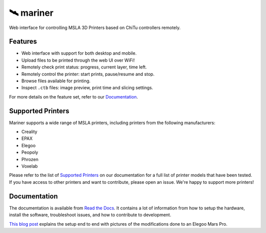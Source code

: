 🛰️ mariner
==========

|CI| |docs| |codecov| |Python| |MIT license|

Web interface for controlling MSLA 3D Printers based on ChiTu controllers
remotely.

|Screenshot|

Features
--------

- Web interface with support for both desktop and mobile.
- Upload files to be printed through the web UI over WiFi!
- Remotely check print status: progress, current layer, time left.
- Remotely control the printer: start prints, pause/resume and stop.
- Browse files available for printing.
- Inspect ``.ctb`` files: image preview, print time and slicing settings.

For more details on the feature set, refer to our `Documentation
<https://mariner.readthedocs.io/en/latest/>`_.

Supported Printers
------------------

Mariner supports a wide range of MSLA printers, including printers from the
following manufacturers:

- Creality
- EPAX
- Elegoo
- Peopoly
- Phrozen
- Voxelab

Please refer to the list of `Supported Printers
<https://mariner.readthedocs.io/en/latest/getting-started.html#supported-printers>`_
on our documentation for a full list of printer models that have been tested.
If you have access to other printers and want to contribute, please open an
issue.  We're happy to support more printers!

Documentation
-------------

The documentation is available from `Read the Docs
<https://mariner.readthedocs.io/en/latest/>`_. It contains a lot of information
from how to setup the hardware, install the software, troubleshoot issues, and
how to contribute to development.

`This blog
post <https://l9o.dev/posts/controlling-an-elegoo-mars-pro-remotely/>`__
explains the setup end to end with pictures of the modifications done to an
Elegoo Mars Pro.

.. |CI| image:: https://github.com/luizribeiro/mariner/workflows/CI/badge.svg
   :target: https://github.com/luizribeiro/mariner/actions/workflows/ci.yaml
.. |docs| image:: https://readthedocs.org/projects/mariner/badge/?version=latest
   :target: https://mariner.readthedocs.io/en/latest/?badge=latest
.. |codecov| image:: https://codecov.io/gh/luizribeiro/mariner/branch/master/graph/badge.svg
   :target: https://codecov.io/gh/luizribeiro/mariner
.. |Python| image:: https://img.shields.io/badge/python-3.7%20%7C%203.8%20%7C%203.9-blue
   :target: https://www.python.org/downloads/
.. |MIT license| image:: https://img.shields.io/badge/License-MIT-blue.svg
   :target: https://luizribeiro.mit-license.org/
.. |Screenshot| image:: /docs/_static/screenshot.png
